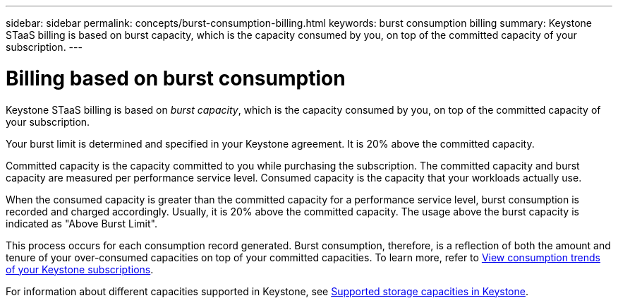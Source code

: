 ---
sidebar: sidebar
permalink: concepts/burst-consumption-billing.html
keywords: burst consumption billing
summary: Keystone STaaS billing is based on burst capacity, which is the capacity consumed by you, on top of the committed capacity of your subscription.
---

= Billing based on burst consumption
:hardbreaks:
:nofooter:
:icons: font
:linkattrs:
:imagesdir: ../media/

[.lead]
Keystone STaaS billing is based on _burst capacity_, which is the capacity consumed by you, on top of the committed capacity of your subscription.

Your burst limit is determined and specified in your Keystone agreement. It is 20% above the committed capacity.

Committed capacity is the capacity committed to you while purchasing the subscription. The committed capacity and burst capacity are measured per performance service level. Consumed capacity is the capacity that your workloads actually use.

When the consumed capacity is greater than the committed capacity for a performance service level, burst consumption is recorded and charged accordingly. Usually, it is 20% above the committed capacity. The usage above the burst capacity is indicated as "Above Burst Limit".

This process occurs for each consumption record generated. Burst consumption, therefore, is a reflection of both the amount and tenure of your over-consumed capacities on top of your committed capacities. To learn more, refer to link:../integrations/consumption-tab.html[View consumption trends of your Keystone subscriptions].

For information about different capacities supported in Keystone, see link:../concepts/supported-storage-capacity.html[Supported storage capacities in Keystone].

